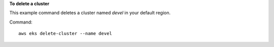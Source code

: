 **To delete a cluster**

This example command deletes a cluster named `devel` in your default region.

Command::

  aws eks delete-cluster --name devel
